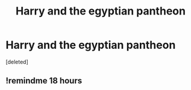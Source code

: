 #+TITLE: Harry and the egyptian pantheon

* Harry and the egyptian pantheon
:PROPERTIES:
:Score: 25
:DateUnix: 1609966228.0
:DateShort: 2021-Jan-07
:FlairText: Request
:END:
[deleted]


** !remindme 18 hours
:PROPERTIES:
:Author: SwordDude3000
:Score: 1
:DateUnix: 1609983530.0
:DateShort: 2021-Jan-07
:END:
